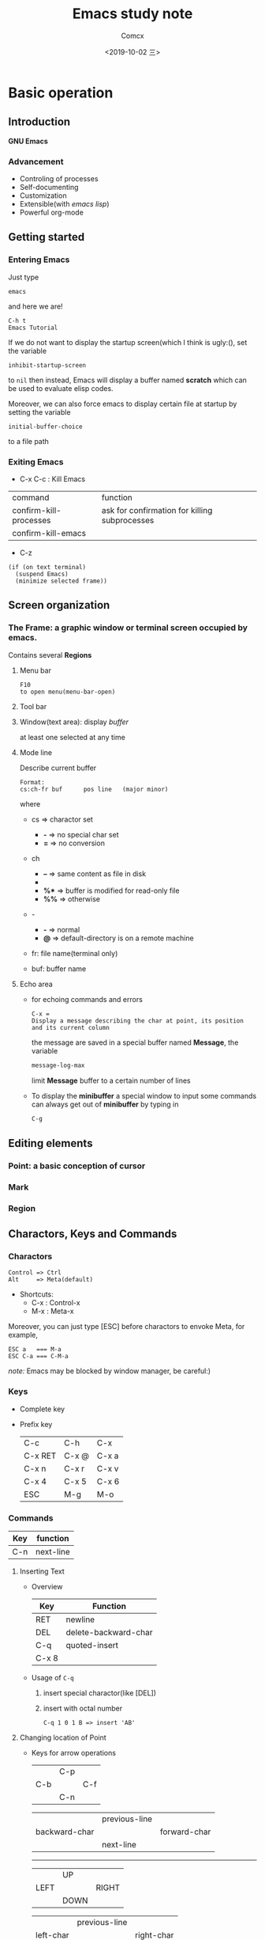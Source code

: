 #+TITLE:  Emacs study note
#+AUTHOR: Comcx
#+DATE:   <2019-10-02 三>

* Basic operation

** Introduction
*GNU Emacs*
*** Advancement
- Controling of processes
- Self-documenting
- Customization
- Extensible(with /emacs lisp/)
- Powerful org-mode

** Getting started
*** Entering Emacs
Just type
#+BEGIN_SRC 
emacs
#+END_SRC
and here we are!

#+BEGIN_SRC 
C-h t
Emacs Tutorial
#+END_SRC

If we do not want to display the startup screen(which I think is ugly:(),
set the variable
#+BEGIN_SRC 
inhibit-startup-screen
#+END_SRC
to =nil=
then instead, Emacs will display a buffer named **scratch**
which can be used to evaluate elisp codes.

Moreover, we can also force emacs to display certain file at startup by setting the variable
#+BEGIN_SRC 
initial-buffer-choice
#+END_SRC
to a file path

*** Exiting Emacs
- C-x C-c : Kill Emacs
| command                | function                                      |
| confirm-kill-processes | ask for confirmation for killing subprocesses |
| confirm-kill-emacs     |                                               |
- C-z 
#+BEGIN_SRC 
(if (on text terminal) 
  (suspend Emacs) 
  (minimize selected frame))
#+END_SRC

** Screen organization
*** The *Frame*: a graphic window or terminal screen occupied by emacs.
Contains several *Regions*
**** Menu bar
#+BEGIN_SRC 
F10
to open menu(menu-bar-open)
#+END_SRC

**** Tool bar
**** Window(text area): display /buffer/
at least one selected at any time
**** Mode line
Describe current buffer
#+BEGIN_SRC 
Format: 
cs:ch-fr buf      pos line   (major minor)
#+END_SRC
where
- cs => charactor set
  - *-* => no special char set
  - *=* => no conversion

- ch
  - *--* => same content as file in disk
  - **   => buffer is modified
  - *%** => buffer is modified for read-only file
  - *%%* => otherwise

- -
  - *-* => normal
  - *@* => default-directory is on a remote machine

- fr: file name(terminal only)

- buf: buffer name

**** Echo area
- for echoing commands and errors
  #+BEGIN_SRC 
  C-x =
  Display a message describing the char at point, its position and its current column
  #+END_SRC
  the message are saved in a special buffer named **Message**,
  the variable
  #+BEGIN_SRC emacs-lisp
  message-log-max
  #+END_SRC
  limit **Message** buffer to a certain number of lines

- To display the *minibuffer*
  a special window to input some commands
  can always get out of *minibuffer* by typing in
  #+BEGIN_SRC emacs-lisp
  C-g
  #+END_SRC

** Editing elements
*** *Point*: a basic conception of cursor
*** *Mark*
*** *Region*

** Charactors, Keys and Commands
*** Charactors
#+BEGIN_SRC 
Control => Ctrl
Alt     => Meta(default)
#+END_SRC
- Shortcuts:
  - C-x : Control-x
  - M-x : Meta-x

Moreover, you can just type [ESC] before charactors to envoke Meta, for example,
#+BEGIN_SRC 
ESC a   === M-a
ESC C-a === C-M-a
#+END_SRC

/note:/ Emacs may be blocked by window manager, be careful:)

*** Keys
- Complete key
- Prefix key
  | C-c     | C-h   | C-x   |
  | C-x RET | C-x @ | C-x a |
  | C-x n   | C-x r | C-x v |
  | C-x 4   | C-x 5 | C-x 6 |
  | ESC     | M-g   | M-o   |

*** Commands
| Key | function  |
|-----+-----------|
| C-n | next-line |

**** Inserting Text

- Overview
  | Key   | Function             |
  |-------+----------------------|
  | RET   | newline              |
  | DEL   | delete-backward-char |
  | C-q   | quoted-insert        |
  | C-x 8 |                      |

- Usage of =C-q=
  1) insert special charactor(like [DEL])
  2) insert with octal number
    #+BEGIN_SRC 
    C-q 1 0 1 B => insert 'AB'
    #+END_SRC

**** Changing location of Point
- Keys for arrow operations
  |     | C-p |     |
  | C-b |     | C-f |   =>
  |     | C-n |     |

  |               | previous-line |              |
  | backward-char |               | forward-char |
  |               | next-line     |              |

  -----
  |      | UP   |       |
  | LEFT |      | RIGHT |  =>
  |      | DOWN |       |

  |           | previous-line |            |
  | left-char |               | right-char |
  |           | next-line     |            |


**** Erasing Text

**** Undoing

**** Files

**** Help

**** Information

**** Numeric Arguments

**** Repeating Commands

* Flexible Emacs Lisp


* Awesome org-mode








